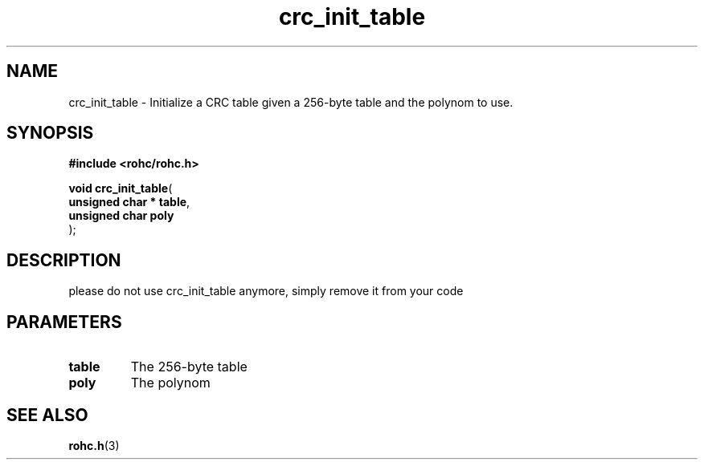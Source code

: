 .\" File automatically generated by doxy2man0.1
.\" Generation date: dim. août 9 2015
.TH crc_init_table 3 2015-08-09 "ROHC" "ROHC library Programmer's Manual"
.SH "NAME"
crc_init_table \- Initialize a CRC table given a 256-byte table and the polynom to use.
.SH SYNOPSIS
.nf
.B #include <rohc/rohc.h>
.sp
\fBvoid crc_init_table\fP(
    \fBunsigned char  * table\fP,
    \fBunsigned char    poly\fP
);
.fi
.SH DESCRIPTION
.PP 
please do not use crc_init_table anymore, simply remove it from your code
.SH PARAMETERS
.TP
.B table
The 256-byte table 
.TP
.B poly
The polynom 
.SH SEE ALSO
.BR rohc.h (3)

